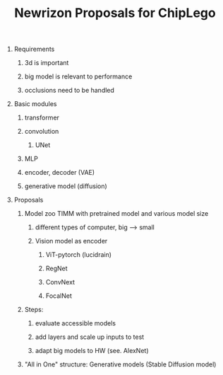 :PROPERTIES:
:ID:       bcbf0874-b795-4fa7-ba8c-8d59ebc66f30
:END:
#+title: Newrizon Proposals for ChipLego
#+OPTIONS:toc:nil
#+OPTIONS: num:0 H:0

* Requirements
** 3d is important
** big model is relevant to performance
** occlusions need to be handled
* Basic modules
** transformer
** convolution
*** UNet
** MLP
** encoder, decoder (VAE)
** generative model (diffusion)
* Proposals
** Model zoo TIMM with pretrained model and various model size
*** different types of computer, big --> small
*** Vision model as encoder
**** ViT-pytorch (lucidrain)
**** RegNet
**** ConvNext
**** FocalNet
** Steps:
*** evaluate accessible models
*** add layers and scale up inputs to test
*** adapt big models to HW (see. AlexNet)
** "All in One" structure: Generative models (Stable Diffusion model)
